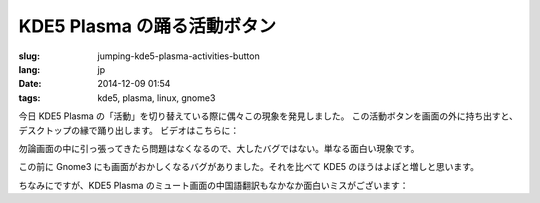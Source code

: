 KDE5 Plasma の踊る活動ボタン
==========================================================

:slug: jumping-kde5-plasma-activities-button
:lang: jp
:date: 2014-12-09 01:54
:tags: kde5, plasma, linux, gnome3

.. PELICAN_BEGIN_SUMMARY

今日 KDE5 Plasma の「活動」を切り替えている際に偶々この現象を発見しました。
この活動ボタンを画面の外に持ち出すと、デスクトップの縁で踊り出します。
ビデオはこちらに：

.. PELICAN_END_SUMMARY

.. youtubeku:: SSbf97jGSpI XODQ0NjM2MzQ4

.. PELICAN_BEGIN_SUMMARY

勿論画面の中に引っ張ってきたら問題はなくなるので、大したバグではない。単なる面白い現象です。

この前に Gnome3 にも画面がおかしくなるバグがありました。それを比べて KDE5 のほうはよぽと増しと思います。

.. PELICAN_END_SUMMARY

.. youtubeku:: TRQJdRHYwrw XNjc4MjQ5NjE2

.. PELICAN_BEGIN_SUMMARY

ちなみにですが、KDE5 Plasma のミュート画面の中国語翻訳もなかなか面白いミスがございます：

.. PELICAN_END_SUMMARY

.. raw:: html

	<blockquote class="twitter-tweet" lang="zh-tw"><p>KDE5のミュート画面の中国語翻訳、「静音」のはずだが「镜音」になっている。Vocaloidファンのネタだか、単なる入力ミスだか分からない。 <a href="http://t.co/ipyHjXMscR">pic.twitter.com/ipyHjXMscR</a></p>&mdash; Jiachen YANG (@farseerfc) <a href="https://twitter.com/farseerfc/status/541944351270518784">2014 12月 8日</a></blockquote>

